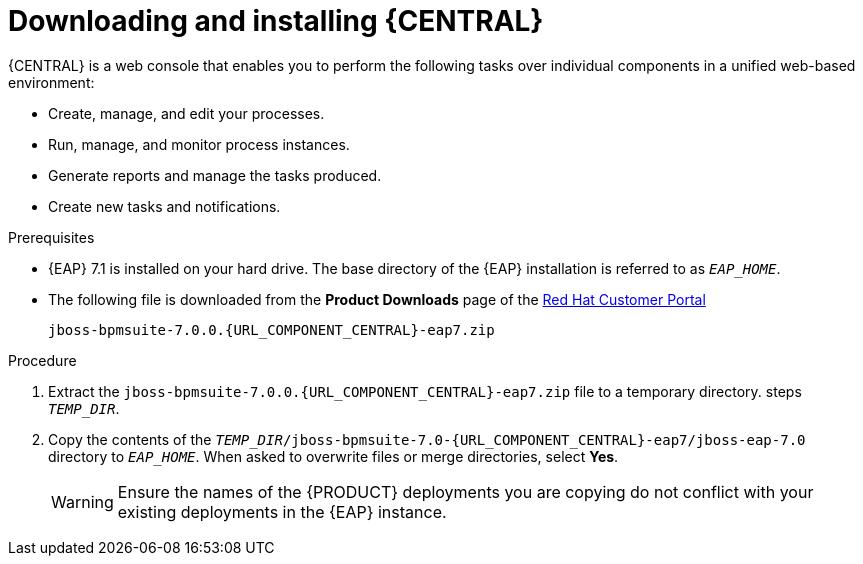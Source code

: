 
= Downloading and installing {CENTRAL}
{CENTRAL} is a web console that enables you to perform the following tasks over individual components in a unified web-based environment:

* Create, manage, and edit your processes.
* Run, manage, and monitor process instances.
* Generate reports and manage the tasks produced.
* Create new tasks and notifications.

.Prerequisites
* {EAP} 7.1 is installed on your hard drive. The base directory of the {EAP} installation is referred to as `__EAP_HOME__`.
* The following file is downloaded from the *Product Downloads* page of the https://access.redhat.com[Red Hat Customer Portal]
+
`jboss-bpmsuite-7.0.0.{URL_COMPONENT_CENTRAL}-eap7.zip`

.Procedure
. Extract the `jboss-bpmsuite-7.0.0.{URL_COMPONENT_CENTRAL}-eap7.zip` file to a temporary directory. steps `__TEMP_DIR__`.
. Copy the contents of the `__TEMP_DIR__/jboss-bpmsuite-7.0-{URL_COMPONENT_CENTRAL}-eap7/jboss-eap-7.0` directory to `__EAP_HOME__`. When asked to overwrite files or merge directories, select *Yes*.
+
WARNING: Ensure the names of the {PRODUCT} deployments you are copying do not conflict with your existing deployments in the {EAP} instance.

